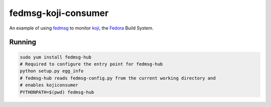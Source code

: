 fedmsg-koji-consumer
====================

An example of using `fedmsg <http://fedmsg.com>`_ to monitor `koji <http://koji.fedoraproject.org>`_, the `Fedora <http://fedoraproject.org>`_ Build System.

Running
-------

.. code-block:: bash

   sudo yum install fedmsg-hub
   # Required to configure the entry point for fedmsg-hub
   python setup.py egg_info
   # fedmsg-hub reads fedmsg-config.py from the current working directory and
   # enables kojiconsumer
   PYTHONPATH=$(pwd) fedmsg-hub
